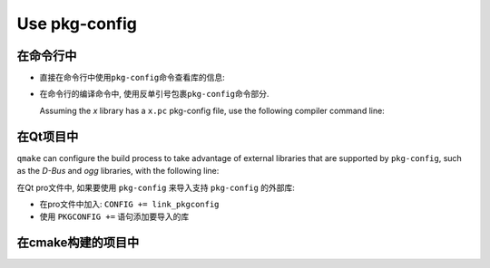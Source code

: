 Use pkg-config
==============

在命令行中
----------

* 直接在命令行中使用\ ``pkg-config``\ 命令查看库的信息:

  .. code-block:: sh
    :emphasize-lines: 1

    pkg-config --cflags --libs xxx

* 在命令行的编译命令中, 使用反单引号包裹\ ``pkg-config``\ 命令部分.

  Assuming the *x* library has a ``x.pc`` pkg-config file, use the following compiler command line:

  .. code-block:: sh 
    :emphasize-lines: 1

    cc `pkg-config --cflags --libs x` -o myapp myapp.c


在Qt项目中
----------
``qmake`` can configure the build process to take advantage of external libraries that are supported by ``pkg-config``,
such as the *D-Bus* and *ogg* libraries, with the following line:

.. code-block:: sh
    :emphasize-lines: 1, 2

    CONFIG += link_pkgconfig
    PKGCONFIG += ogg dubs-1

在Qt pro文件中, 如果要使用 ``pkg-config`` 来导入支持 ``pkg-config`` 的外部库:

* 在pro文件中加入: ``CONFIG += link_pkgconfig``
* 使用 ``PKGCONFIG +=`` 语句添加要导入的库


在cmake构建的项目中
-------------------

